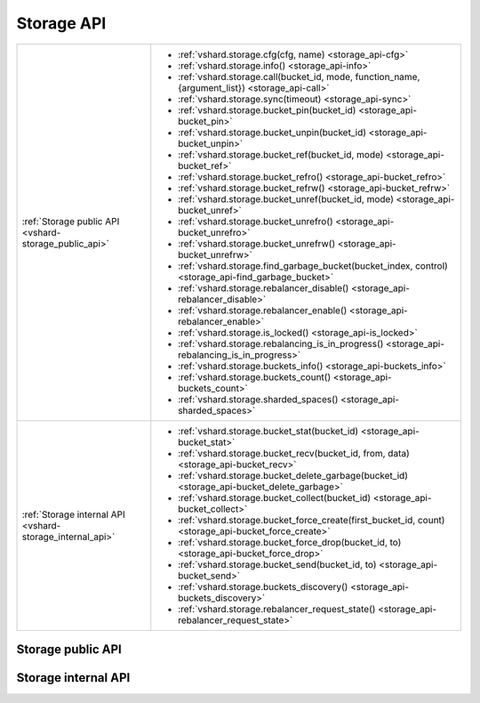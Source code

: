 Storage API
===========

..  _vshard-vshard_storage:

..  container:: table

    ..  rst-class:: left-align-column-1
    ..  rst-class:: left-align-column-2

    +---------------------------------------------+-----------------------------------------------------------------------------------------------------------+
    | :ref:`Storage public API                    | * :ref:`vshard.storage.cfg(cfg, name) <storage_api-cfg>`                                                  |
    | <vshard-storage_public_api>`                | * :ref:`vshard.storage.info() <storage_api-info>`                                                         |
    |                                             | * :ref:`vshard.storage.call(bucket_id, mode, function_name, {argument_list}) <storage_api-call>`          |
    |                                             | * :ref:`vshard.storage.sync(timeout) <storage_api-sync>`                                                  |
    |                                             | * :ref:`vshard.storage.bucket_pin(bucket_id) <storage_api-bucket_pin>`                                    |
    |                                             | * :ref:`vshard.storage.bucket_unpin(bucket_id) <storage_api-bucket_unpin>`                                |
    |                                             | * :ref:`vshard.storage.bucket_ref(bucket_id, mode) <storage_api-bucket_ref>`                              |
    |                                             | * :ref:`vshard.storage.bucket_refro() <storage_api-bucket_refro>`                                         |
    |                                             | * :ref:`vshard.storage.bucket_refrw() <storage_api-bucket_refrw>`                                         |
    |                                             | * :ref:`vshard.storage.bucket_unref(bucket_id, mode) <storage_api-bucket_unref>`                          |
    |                                             | * :ref:`vshard.storage.bucket_unrefro() <storage_api-bucket_unrefro>`                                     |
    |                                             | * :ref:`vshard.storage.bucket_unrefrw() <storage_api-bucket_unrefrw>`                                     |
    |                                             | * :ref:`vshard.storage.find_garbage_bucket(bucket_index, control) <storage_api-find_garbage_bucket>`      |
    |                                             | * :ref:`vshard.storage.rebalancer_disable() <storage_api-rebalancer_disable>`                             |
    |                                             | * :ref:`vshard.storage.rebalancer_enable() <storage_api-rebalancer_enable>`                               |
    |                                             | * :ref:`vshard.storage.is_locked() <storage_api-is_locked>`                                               |
    |                                             | * :ref:`vshard.storage.rebalancing_is_in_progress() <storage_api-rebalancing_is_in_progress>`             |
    |                                             | * :ref:`vshard.storage.buckets_info() <storage_api-buckets_info>`                                         |
    |                                             | * :ref:`vshard.storage.buckets_count() <storage_api-buckets_count>`                                       |
    |                                             | * :ref:`vshard.storage.sharded_spaces() <storage_api-sharded_spaces>`                                     |
    +---------------------------------------------+-----------------------------------------------------------------------------------------------------------+
    | :ref:`Storage internal API                  | * :ref:`vshard.storage.bucket_stat(bucket_id) <storage_api-bucket_stat>`                                  |
    | <vshard-storage_internal_api>`              | * :ref:`vshard.storage.bucket_recv(bucket_id, from, data) <storage_api-bucket_recv>`                      |
    |                                             | * :ref:`vshard.storage.bucket_delete_garbage(bucket_id) <storage_api-bucket_delete_garbage>`              |
    |                                             | * :ref:`vshard.storage.bucket_collect(bucket_id) <storage_api-bucket_collect>`                            |
    |                                             | * :ref:`vshard.storage.bucket_force_create(first_bucket_id, count) <storage_api-bucket_force_create>`     |
    |                                             | * :ref:`vshard.storage.bucket_force_drop(bucket_id, to) <storage_api-bucket_force_drop>`                  |
    |                                             | * :ref:`vshard.storage.bucket_send(bucket_id, to) <storage_api-bucket_send>`                              |
    |                                             | * :ref:`vshard.storage.buckets_discovery() <storage_api-buckets_discovery>`                               |
    |                                             | * :ref:`vshard.storage.rebalancer_request_state() <storage_api-rebalancer_request_state>`                 |
    +---------------------------------------------+-----------------------------------------------------------------------------------------------------------+

..  _vshard-storage_public_api:

Storage public API
------------------

..  _storage_api-cfg:

..  function:: vshard.storage.cfg(cfg, name)

    Configure the database and start sharding for the specified ``storage``
    instance.

    :param cfg: a ``storage`` configuration
    :param instance_uuid: UUID of the instance

..  _storage_api-info:

..  function:: vshard.storage.info()

    Return information about the storage instance in the following format:

    ..  code-block:: tarantoolsession

        tarantool> vshard.storage.info()
        ---
        - buckets:
            2995:
              status: active
              id: 2995
            2997:
              status: active
              id: 2997
            2999:
              status: active
              id: 2999
          replicasets:
            2dd0a343-624e-4d3a-861d-f45efc571cd3:
              uuid: 2dd0a343-624e-4d3a-861d-f45efc571cd3
              master:
                state: active
                uri: storage:storage@127.0.0.1:3301
                uuid: 2ec29309-17b6-43df-ab07-b528e1243a79
            c7ad642f-2cd8-4a8c-bb4e-4999ac70bba1:
              uuid: c7ad642f-2cd8-4a8c-bb4e-4999ac70bba1
              master:
                state: active
                uri: storage:storage@127.0.0.1:3303
                uuid: 810d85ef-4ce4-4066-9896-3c352fec9e64
        ...

..  _storage_api-call:

..  function:: vshard.storage.call(bucket_id, mode, function_name, {argument_list})

    Call the specified function on the current ``storage`` instance.

    :param bucket_id: a bucket identifier
    :param mode: a type of the function: 'read' or 'write'
    :param function_name: function to execute
    :param argument_list: array of the function's arguments

    :Return:

    The original return value of the executed function, or ``nil`` and
    error object.

..  _storage_api-sync:

..  function:: vshard.storage.sync(timeout)

    Wait until the dataset is synchronized on replicas.

    :param timeout: a timeout, in seconds

    :return: ``true`` if the dataset was synchronized successfully; or ``nil`` and
             ``err`` explaining why the dataset cannot be synchronized.

..  _storage_api-bucket_pin:

..  function:: vshard.storage.bucket_pin(bucket_id)

    Pin a bucket to a replica set. A pinned bucket cannot be moved
    even if it breaks the cluster balance.

    :param bucket_id: a bucket identifier

    :return: ``true`` if the bucket is pinned successfully; or ``nil`` and
             ``err`` explaining why the bucket cannot be pinned

..  _storage_api-bucket_unpin:

..  function:: vshard.storage.bucket_unpin(bucket_id)

    Return a pinned bucket back into the active state.

    :param bucket_id: a bucket identifier

    :return: ``true`` if the bucket is unpinned successfully; or ``nil`` and
             ``err`` explaining why the bucket cannot be unpinned

..  _storage_api-bucket_ref:

..  function:: vshard.storage.bucket_ref(bucket_id, mode)

    Create an RO or RW :ref:`ref <vshard-ref>`.

    :param bucket_id: a bucket identifier
    :param mode: 'read' or 'write'

    :return: ``true`` if the bucket ref is created successfully; or ``nil`` and
             ``err`` explaining why the ref cannot be created

..  _storage_api-bucket_refro:

..  function:: vshard.storage.bucket_refro()

    An alias for :ref:`vshard.storage.bucket_ref <storage_api-bucket_ref>` in
    the RO mode.

..  _storage_api-bucket_refrw:

..  function:: vshard.storage.bucket_refrw()

    An alias for :ref:`vshard.storage.bucket_ref <storage_api-bucket_ref>` in
    the RW mode.

..  _storage_api-bucket_unref:

..  function:: vshard.storage.bucket_unref(bucket_id, mode)

    Remove a RO/RW :ref:`ref <vshard-ref>`.

    :param bucket_id: a bucket identifier
    :param mode: 'read' or 'write'

    :return: ``true`` if the bucket ref is removed successfully; or ``nil`` and
             ``err`` explaining why the ref cannot be removed

..  _storage_api-bucket_unrefro:

..  function:: vshard.storage.bucket_unrefro()

    An alias for :ref:`vshard.storage.bucket_unref <storage_api-bucket_unref>` in
    the RO mode.

..  _storage_api-bucket_unrefrw:

..  function:: vshard.storage.bucket_unrefrw()

    An alias for :ref:`vshard.storage.bucket_unref <storage_api-bucket_unref>` in
    the RW mode.

..  _storage_api-find_garbage_bucket:

..  function:: vshard.storage.find_garbage_bucket(bucket_index, control)

    Find a bucket which has data in a space but is not stored
    in a ``_bucket`` space; or is in a GARBAGE state.

    :param bucket_index: index of a space with the part of a bucket id
    :param control: a garbage collector controller. If there is an increased
                    buckets generation, then the search should be interrupted.

    :return: an identifier of the bucket in the garbage state, if found; otherwise,
             nil

..  _storage_api-buckets_info:

..  function:: vshard.storage.buckets_info()

    Return information about each bucket located in storage. For example:

    ..  code-block:: tarantoolsession

        tarantool> vshard.storage.buckets_info(1)
        ---
        - 1:
            status: active
            ref_rw: 1
            ref_ro: 1
            ro_lock: true
            rw_lock: true
            id: 1

..  _storage_api-buckets_count:

..  function:: vshard.storage.buckets_count()

    Return the number of buckets located in storage.

..  _storage_api-recovery_wakeup:

..  function:: vshard.storage.recovery_wakeup()

    Immediately wake up a recovery fiber, if it exists.

..  _storage_api-rebalancing_is_in_progress:

..  function:: vshard.storage.rebalancing_is_in_progress()

    Return a flag indicating whether rebalancing is in progress. The result is true
    if the node is currently applying routes received from a rebalancer node in
    the special fiber.

..  _storage_api-is_locked:

..  function:: vshard.storage.is_locked()

    Return a flag indicating whether storage is invisible to the rebalancer.

..  _storage_api-rebalancer_disable:

..  function:: vshard.storage.rebalancer_disable()

    Disable rebalancing. A disabled rebalancer sleeps until it
    is enabled again with vshard.storage.rebalancer_enable().

..  _storage_api-rebalancer_enable:

..  function:: vshard.storage.rebalancer_enable()

    Enable rebalancing.

..  _storage_api-sharded_spaces:

..  function:: vshard.storage.sharded_spaces()

    Show the spaces that are visible to rebalancer and garbage collector fibers.

    ..  code-block:: tarantoolsession

        tarantool> vshard.storage.sharded_spaces()
        ---
        - 513:
            engine: memtx
            before_replace: 'function: 0x010e50e738'
            field_count: 0
            id: 513
            on_replace: 'function: 0x010e50e700'
            temporary: false
            index:
              0: &0
                unique: true
                parts:
                - type: number
                  fieldno: 1
                  is_nullable: false
                id: 0
                type: TREE
                name: primary
                space_id: 513
              1: &1
                unique: false
                parts:
                - type: number
                  fieldno: 2
                  is_nullable: false
                id: 1
                type: TREE
                name: bucket_id
                space_id: 513
              primary: *0
              bucket_id: *1
            is_local: false
            enabled: true
            name: actors
            ck_constraint: []
        ...


..  _vshard-storage_internal_api:

Storage internal API
--------------------

..  _storage_api-bucket_recv:

..  function:: vshard.storage.bucket_recv(bucket_id, from, data)

    Receive a bucket identified by bucket id from a remote replica set.

    :param bucket_id: a bucket identifier
    :param from: UUID of source replica set
    :param data: data logically stored in a bucket identified by bucket_id, in the same format as
                 the return value from ``bucket_collect() <storage_api-bucket_collect>``

..  _storage_api-bucket_stat:

..  function:: vshard.storage.bucket_stat(bucket_id)

    Return information about the bucket id:

    ..  code-block:: tarantoolsession

        tarantool> vshard.storage.bucket_stat(1)
        ---
        - 0
        - status: active
          id: 1
        ...

    :param bucket_id: a bucket identifier

..  _storage_api-bucket_delete_garbage:

..  function:: vshard.storage.bucket_delete_garbage(bucket_id)

    Force garbage collection for the bucket identified by bucket_id in case the bucket was
    transferred to a different replica set.

    :param bucket_id: a bucket identifier

..  _storage_api-bucket_collect:

..  function:: vshard.storage.bucket_collect(bucket_id)

    Collect all the data that is logically stored in the bucket identified by bucket_id:

    ..  code-block:: tarantoolsession

        tarantool> vshard.storage.bucket_collect(1)
        ---
        - 0
        - - - 514
            - - [10, 1, 1, 100, 'Account 10']
              - [11, 1, 1, 100, 'Account 11']
              - [12, 1, 1, 100, 'Account 12']
              - [50, 5, 1, 100, 'Account 50']
              - [51, 5, 1, 100, 'Account 51']
              - [52, 5, 1, 100, 'Account 52']
          - - 513
            - - [1, 1, 'Customer 1']
              - [5, 1, 'Customer 5']
        ...

    :param bucket_id: a bucket identifier

..  _storage_api-bucket_force_create:

..  function:: vshard.storage.bucket_force_create(first_bucket_id, count)

    Force creation of the buckets (single or multiple) on the current replica
    set. Use only for manual emergency recovery or for initial bootstrap.

    :param first_bucket_id: an identifier of the first bucket in a range
    :param count: the number of buckets to insert (default = 1)

..  _storage_api-bucket_force_drop:

..  function:: vshard.storage.bucket_force_drop(bucket_id)

    Drop a bucket manually for tests or emergency cases.

    :param bucket_id: a bucket identifier

..  _storage_api-bucket_send:

..  function:: vshard.storage.bucket_send(bucket_id, to)

    Send a specified bucket from the current replica set to a remote replica set.

    :param bucket_id: bucket identifier
    :param to: UUID of a remote replica set

..  _storage_api-rebalancer_request_state:

..  function:: vshard.storage.rebalancer_request_state()

    Check all buckets of the host storage that have the SENT or ACTIVE
    state, return the number of active buckets.

    :return: the number of buckets in the active state, if found; otherwise, nil

..  _storage_api-buckets_discovery:

..  function:: vshard.storage.buckets_discovery()

    Collect an array of active bucket identifiers for discovery.